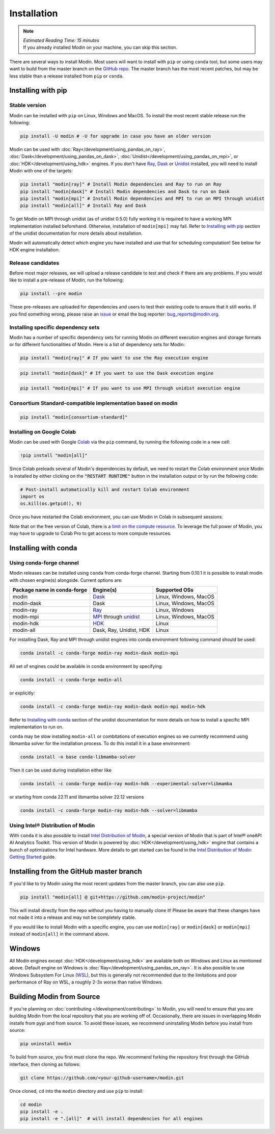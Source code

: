 =============
Installation
=============

.. note:: 
  | *Estimated Reading Time: 15 minutes*
  | If you already installed Modin on your machine, you can skip this section.

There are several ways to install Modin. Most users will want to install with
``pip`` or using ``conda`` tool, but some users may want to build from the master branch
on the `GitHub repo`_. The master branch has the most recent patches, but may be less
stable than a release installed from ``pip`` or ``conda``.

Installing with pip
-------------------

Stable version
""""""""""""""

Modin can be installed with ``pip`` on Linux, Windows and MacOS. 
To install the most recent stable release run the following:

.. code-block:: bash

  pip install -U modin # -U for upgrade in case you have an older version

Modin can be used with :doc:`Ray</development/using_pandas_on_ray>`, :doc:`Dask</development/using_pandas_on_dask>`,
:doc:`Unidist</development/using_pandas_on_mpi>`, or :doc:`HDK</development/using_hdk>` engines.
If you don't have Ray_, Dask_ or Unidist_ installed, you will need to install Modin with one of the targets:

.. code-block:: bash

  pip install "modin[ray]" # Install Modin dependencies and Ray to run on Ray
  pip install "modin[dask]" # Install Modin dependencies and Dask to run on Dask
  pip install "modin[mpi]" # Install Modin dependencies and MPI to run on MPI through unidist
  pip install "modin[all]" # Install Ray and Dask

To get Modin on MPI through unidist (as of unidist 0.5.0) fully working
it is required to have a working MPI implementation installed beforehand.
Otherwise, installation of ``modin[mpi]`` may fail. Refer to
`Installing with pip`_ section of the unidist documentation for more details about installation.

Modin will automatically detect which engine you have installed and use that for
scheduling computation! See below for HDK engine installation.

Release candidates
""""""""""""""""""

Before most major releases, we will upload a release candidate to test and check if there are any problems. If you would like to install a pre-release of Modin, run the following:

.. code-block:: bash

  pip install --pre modin

These pre-releases are uploaded for dependencies and users to test their existing code
to ensure that it still works. If you find something wrong, please raise an issue_ or
email the bug reporter: bug_reports@modin.org.

Installing specific dependency sets
"""""""""""""""""""""""""""""""""""

Modin has a number of specific dependency sets for running Modin on different execution engines and
storage formats or for different functionalities of Modin. Here is a list of dependency sets for Modin:

.. code-block:: bash

  pip install "modin[ray]" # If you want to use the Ray execution engine

.. code-block:: bash

  pip install "modin[dask]" # If you want to use the Dask execution engine

.. code-block:: bash

  pip install "modin[mpi]" # If you want to use MPI through unidist execution engine


Consortium Standard-compatible implementation based on modin
""""""""""""""""""""""""""""""""""""""""""""""""""""""""""""

.. code-block:: bash

  pip install "modin[consortium-standard]"


Installing on Google Colab
"""""""""""""""""""""""""""

Modin can be used with Google Colab_ via the ``pip`` command, by running the following code in a new cell:

.. code-block:: bash

  !pip install "modin[all]"

Since Colab preloads several of Modin's dependencies by default, we need to restart the Colab environment once Modin is installed by either clicking on the :code:`"RESTART RUNTIME"` button in the installation output or by run the following code:

.. code-block:: python

  # Post-install automatically kill and restart Colab environment
  import os
  os.kill(os.getpid(), 9)

Once you have restarted the Colab environment, you can use Modin in Colab in subsequent sessions.

Note that on the free version of Colab, there is a `limit on the compute resource <https://research.google.com/colaboratory/faq.html>`_. To leverage the full power of Modin, you may have to upgrade to Colab Pro to get access to more compute resources.

Installing with conda
---------------------

Using conda-forge channel
"""""""""""""""""""""""""

Modin releases can be installed using ``conda`` from conda-forge channel. Starting from 0.10.1
it is possible to install modin with chosen engine(s) alongside. Current options are:

+---------------------------------+---------------------------+-----------------------------+
| **Package name in conda-forge** | **Engine(s)**             | **Supported OSs**           |
+---------------------------------+---------------------------+-----------------------------+
| modin                           | Dask_                     |   Linux, Windows, MacOS     |
+---------------------------------+---------------------------+-----------------------------+
| modin-dask                      | Dask                      |   Linux, Windows, MacOS     |
+---------------------------------+---------------------------+-----------------------------+
| modin-ray                       | Ray_                      |       Linux, Windows        |
+---------------------------------+---------------------------+-----------------------------+
| modin-mpi                       | MPI_ through unidist_     |   Linux, Windows, MacOS     |
+---------------------------------+---------------------------+-----------------------------+
| modin-hdk                       | HDK_                      |          Linux              |
+---------------------------------+---------------------------+-----------------------------+
| modin-all                       | Dask, Ray, Unidist, HDK   |          Linux              |
+---------------------------------+---------------------------+-----------------------------+

For installing Dask, Ray and MPI through unidist engines into conda environment following command should be used:

.. code-block:: bash

  conda install -c conda-forge modin-ray modin-dask modin-mpi

All set of engines could be available in conda environment by specifying:

.. code-block:: bash

  conda install -c conda-forge modin-all

or explicitly:

.. code-block:: bash

  conda install -c conda-forge modin-ray modin-dask modin-mpi modin-hdk

Refer to `Installing with conda`_ section of the unidist documentation
for more details on how to install a specific MPI implementation to run on.

``conda`` may be slow installing ``modin-all`` or combitations of execution engines so we currently recommend using libmamba solver for the installation process.
To do this install it in a base environment:

.. code-block:: bash

  conda install -n base conda-libmamba-solver

Then it can be used during installation either like

.. code-block:: bash

  conda install -c conda-forge modin-ray modin-hdk --experimental-solver=libmamba

or starting from conda 22.11 and libmamba solver 22.12 versions

.. code-block:: bash

  conda install -c conda-forge modin-ray modin-hdk --solver=libmamba


Using Intel\ |reg| Distribution of Modin
""""""""""""""""""""""""""""""""""""""""

With ``conda`` it is also possible to install `Intel Distribution of Modin`_, a special version of Modin
that is part of Intel\ |reg| oneAPI AI Analytics Toolkit. This version of Modin is powered by :doc:`HDK</development/using_hdk>`
engine that contains a bunch of optimizations for Intel hardware. More details to get started can be found in the `Intel Distribution of Modin Getting Started`_ guide.

Installing from the GitHub master branch
----------------------------------------

If you'd like to try Modin using the most recent updates from the master branch, you can
also use ``pip``.

.. code-block:: bash

  pip install "modin[all] @ git+https://github.com/modin-project/modin"

This will install directly from the repo without you having to manually clone it! Please be aware
that these changes have not made it into a release and may not be completely stable.

If you would like to install Modin with a specific engine, you can use ``modin[ray]`` or ``modin[dask]`` or ``modin[mpi]`` instead of ``modin[all]`` in the command above.

Windows
-------

All Modin engines except :doc:`HDK</development/using_hdk>` are available both on Windows and Linux as mentioned above.
Default engine on Windows is :doc:`Ray</development/using_pandas_on_ray>`.
It is also possible to use Windows Subsystem For Linux (WSL_), but this is generally 
not recommended due to the limitations and poor performance of Ray on WSL, a roughly 
2-3x worse than native Windows. 

Building Modin from Source
--------------------------

If you're planning on :doc:`contributing </development/contributing>` to Modin, you will need to ensure that you are
building Modin from the local repository that you are working off of. Occasionally,
there are issues in overlapping Modin installs from pypi and from source. To avoid these
issues, we recommend uninstalling Modin before you install from source:

.. code-block:: bash

  pip uninstall modin

To build from source, you first must clone the repo. We recommend forking the repository first
through the GitHub interface, then cloning as follows:

.. code-block:: bash

  git clone https://github.com/<your-github-username>/modin.git

Once cloned, ``cd`` into the ``modin`` directory and use ``pip`` to install:

.. code-block:: bash

  cd modin
  pip install -e .
  pip install -e ".[all]"  # will install dependencies for all engines

.. _`GitHub repo`: https://github.com/modin-project/modin/tree/master
.. _issue: https://github.com/modin-project/modin/issues
.. _WSL: https://docs.microsoft.com/en-us/windows/wsl/install-win10
.. _Ray: http://ray.readthedocs.io
.. _Dask: https://github.com/dask/dask
.. _MPI: https://www.mpi-forum.org/
.. _Unidist: https://github.com/modin-project/unidist
.. _`Installing with pip`: https://unidist.readthedocs.io/en/latest/installation.html#installing-with-pip
.. _`Installing with conda`: https://unidist.readthedocs.io/en/latest/installation.html#installing-with-conda
.. _HDK: https://github.com/intel-ai/hdk
.. _`Intel Distribution of Modin`: https://software.intel.com/content/www/us/en/develop/tools/oneapi/components/distribution-of-modin.html#gs.86stqv
.. _`Intel Distribution of Modin Getting Started`: https://www.intel.com/content/www/us/en/developer/articles/technical/intel-distribution-of-modin-getting-started-guide.html
.. |reg|    unicode:: U+000AE .. REGISTERED SIGN
.. _Colab: https://colab.research.google.com/
